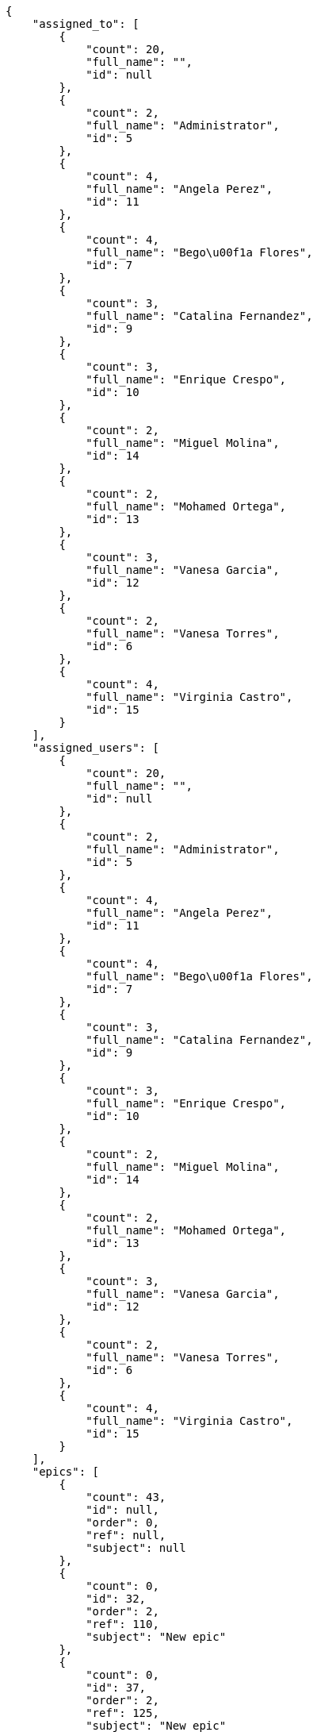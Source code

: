 [source,json]
----
{
    "assigned_to": [
        {
            "count": 20,
            "full_name": "",
            "id": null
        },
        {
            "count": 2,
            "full_name": "Administrator",
            "id": 5
        },
        {
            "count": 4,
            "full_name": "Angela Perez",
            "id": 11
        },
        {
            "count": 4,
            "full_name": "Bego\u00f1a Flores",
            "id": 7
        },
        {
            "count": 3,
            "full_name": "Catalina Fernandez",
            "id": 9
        },
        {
            "count": 3,
            "full_name": "Enrique Crespo",
            "id": 10
        },
        {
            "count": 2,
            "full_name": "Miguel Molina",
            "id": 14
        },
        {
            "count": 2,
            "full_name": "Mohamed Ortega",
            "id": 13
        },
        {
            "count": 3,
            "full_name": "Vanesa Garcia",
            "id": 12
        },
        {
            "count": 2,
            "full_name": "Vanesa Torres",
            "id": 6
        },
        {
            "count": 4,
            "full_name": "Virginia Castro",
            "id": 15
        }
    ],
    "assigned_users": [
        {
            "count": 20,
            "full_name": "",
            "id": null
        },
        {
            "count": 2,
            "full_name": "Administrator",
            "id": 5
        },
        {
            "count": 4,
            "full_name": "Angela Perez",
            "id": 11
        },
        {
            "count": 4,
            "full_name": "Bego\u00f1a Flores",
            "id": 7
        },
        {
            "count": 3,
            "full_name": "Catalina Fernandez",
            "id": 9
        },
        {
            "count": 3,
            "full_name": "Enrique Crespo",
            "id": 10
        },
        {
            "count": 2,
            "full_name": "Miguel Molina",
            "id": 14
        },
        {
            "count": 2,
            "full_name": "Mohamed Ortega",
            "id": 13
        },
        {
            "count": 3,
            "full_name": "Vanesa Garcia",
            "id": 12
        },
        {
            "count": 2,
            "full_name": "Vanesa Torres",
            "id": 6
        },
        {
            "count": 4,
            "full_name": "Virginia Castro",
            "id": 15
        }
    ],
    "epics": [
        {
            "count": 43,
            "id": null,
            "order": 0,
            "ref": null,
            "subject": null
        },
        {
            "count": 0,
            "id": 32,
            "order": 2,
            "ref": 110,
            "subject": "New epic"
        },
        {
            "count": 0,
            "id": 37,
            "order": 2,
            "ref": 125,
            "subject": "New epic"
        },
        {
            "count": 0,
            "id": 42,
            "order": 2,
            "ref": 140,
            "subject": "New epic"
        },
        {
            "count": 3,
            "id": 1,
            "order": 1538471263436,
            "ref": 106,
            "subject": "Added file copying and processing of images (resizing)"
        },
        {
            "count": 0,
            "id": 2,
            "order": 1538471263777,
            "ref": 107,
            "subject": "Add setting to allow regular users to create folders at the root level."
        },
        {
            "count": 0,
            "id": 3,
            "order": 1538471264124,
            "ref": 108,
            "subject": "Add setting to allow regular users to create folders at the root level."
        },
        {
            "count": 0,
            "id": 4,
            "order": 1538471264508,
            "ref": 109,
            "subject": "Feature/improved image admin"
        },
        {
            "count": 0,
            "id": 33,
            "order": 1538486886089,
            "ref": 111,
            "subject": "New epic"
        },
        {
            "count": 0,
            "id": 34,
            "order": 1538486887335,
            "ref": 112,
            "subject": "EPIC 1"
        },
        {
            "count": 0,
            "id": 35,
            "order": 1538486887335,
            "ref": 113,
            "subject": "EPIC 2"
        },
        {
            "count": 0,
            "id": 36,
            "order": 1538486887336,
            "ref": 114,
            "subject": "EPIC 3"
        },
        {
            "count": 0,
            "id": 38,
            "order": 1538494687294,
            "ref": 126,
            "subject": "New epic"
        },
        {
            "count": 0,
            "id": 39,
            "order": 1538494688322,
            "ref": 127,
            "subject": "EPIC 1"
        },
        {
            "count": 0,
            "id": 40,
            "order": 1538494688322,
            "ref": 128,
            "subject": "EPIC 2"
        },
        {
            "count": 0,
            "id": 41,
            "order": 1538494688322,
            "ref": 129,
            "subject": "EPIC 3"
        },
        {
            "count": 0,
            "id": 43,
            "order": 1538495672421,
            "ref": 141,
            "subject": "New epic"
        },
        {
            "count": 0,
            "id": 44,
            "order": 1538495673006,
            "ref": 142,
            "subject": "EPIC 1"
        },
        {
            "count": 0,
            "id": 45,
            "order": 1538495673006,
            "ref": 143,
            "subject": "EPIC 2"
        },
        {
            "count": 0,
            "id": 46,
            "order": 1538495673006,
            "ref": 144,
            "subject": "EPIC 3"
        }
    ],
    "owners": [
        {
            "count": 3,
            "full_name": "Administrator",
            "id": 5
        },
        {
            "count": 5,
            "full_name": "Angela Perez",
            "id": 11
        },
        {
            "count": 3,
            "full_name": "Bego\u00f1a Flores",
            "id": 7
        },
        {
            "count": 6,
            "full_name": "Catalina Fernandez",
            "id": 9
        },
        {
            "count": 4,
            "full_name": "Enrique Crespo",
            "id": 10
        },
        {
            "count": 1,
            "full_name": "Miguel Molina",
            "id": 14
        },
        {
            "count": 3,
            "full_name": "Mohamed Ortega",
            "id": 13
        },
        {
            "count": 4,
            "full_name": "Vanesa Garcia",
            "id": 12
        },
        {
            "count": 16,
            "full_name": "Vanesa Torres",
            "id": 6
        },
        {
            "count": 4,
            "full_name": "Virginia Castro",
            "id": 15
        }
    ],
    "roles": [
        {
            "color": null,
            "count": 4,
            "id": 1,
            "name": "UX",
            "order": 10
        },
        {
            "color": null,
            "count": 2,
            "id": 2,
            "name": "Design",
            "order": 20
        },
        {
            "color": null,
            "count": 0,
            "id": 3,
            "name": "Front",
            "order": 30
        },
        {
            "color": null,
            "count": 5,
            "id": 4,
            "name": "Back",
            "order": 40
        },
        {
            "color": null,
            "count": 7,
            "id": 5,
            "name": "Product Owner",
            "order": 50
        },
        {
            "color": null,
            "count": 11,
            "id": 6,
            "name": "Stakeholder",
            "order": 60
        }
    ],
    "statuses": [
        {
            "color": "#999999",
            "count": 23,
            "id": 1,
            "name": "New",
            "order": 1
        },
        {
            "color": "#ff8a84",
            "count": 11,
            "id": 2,
            "name": "Ready",
            "order": 2
        },
        {
            "color": "#ff9900",
            "count": 7,
            "id": 3,
            "name": "In progress",
            "order": 3
        },
        {
            "color": "#fcc000",
            "count": 8,
            "id": 4,
            "name": "Ready for test",
            "order": 4
        },
        {
            "color": "#669900",
            "count": 0,
            "id": 5,
            "name": "Done",
            "order": 5
        },
        {
            "color": "#5c3566",
            "count": 0,
            "id": 6,
            "name": "Archived",
            "order": 6
        }
    ],
    "tags": [
        {
            "color": "#86f7e4",
            "count": 0,
            "name": "a"
        },
        {
            "color": null,
            "count": 2,
            "name": "ab"
        },
        {
            "color": null,
            "count": 0,
            "name": "accusamus"
        },
        {
            "color": null,
            "count": 1,
            "name": "accusantium"
        },
        {
            "color": "#4aeb19",
            "count": 0,
            "name": "ad"
        },
        {
            "color": "#257dec",
            "count": 0,
            "name": "adipisci"
        },
        {
            "color": null,
            "count": 0,
            "name": "alias"
        },
        {
            "color": null,
            "count": 0,
            "name": "aliquam"
        },
        {
            "color": null,
            "count": 1,
            "name": "aliquid"
        },
        {
            "color": "#db04fb",
            "count": 1,
            "name": "amet"
        },
        {
            "color": "#a2b100",
            "count": 0,
            "name": "aperiam"
        },
        {
            "color": "#9d1e93",
            "count": 0,
            "name": "architecto"
        },
        {
            "color": "#a69134",
            "count": 0,
            "name": "asperiores"
        },
        {
            "color": "#52b91a",
            "count": 1,
            "name": "assumenda"
        },
        {
            "color": null,
            "count": 0,
            "name": "atque"
        },
        {
            "color": "#9ae4e4",
            "count": 0,
            "name": "aut"
        },
        {
            "color": "#5e8c91",
            "count": 0,
            "name": "autem"
        },
        {
            "color": "#b844bd",
            "count": 0,
            "name": "beatae"
        },
        {
            "color": null,
            "count": 0,
            "name": "blanditiis"
        },
        {
            "color": "#3b70df",
            "count": 0,
            "name": "commodi"
        },
        {
            "color": null,
            "count": 0,
            "name": "consectetur"
        },
        {
            "color": null,
            "count": 1,
            "name": "consequatur"
        },
        {
            "color": "#ce24ec",
            "count": 0,
            "name": "consequuntur"
        },
        {
            "color": "#ed9c91",
            "count": 0,
            "name": "corporis"
        },
        {
            "color": "#432493",
            "count": 0,
            "name": "corrupti"
        },
        {
            "color": "#f5e53b",
            "count": 0,
            "name": "culpa"
        },
        {
            "color": null,
            "count": 0,
            "name": "cum"
        },
        {
            "color": null,
            "count": 1,
            "name": "cumque"
        },
        {
            "color": null,
            "count": 0,
            "name": "cupiditate"
        },
        {
            "color": null,
            "count": 3,
            "name": "customer"
        },
        {
            "color": null,
            "count": 0,
            "name": "debitis"
        },
        {
            "color": "#6188db",
            "count": 0,
            "name": "deleniti"
        },
        {
            "color": null,
            "count": 1,
            "name": "deserunt"
        },
        {
            "color": "#939b44",
            "count": 0,
            "name": "dicta"
        },
        {
            "color": null,
            "count": 1,
            "name": "dignissimos"
        },
        {
            "color": null,
            "count": 0,
            "name": "distinctio"
        },
        {
            "color": null,
            "count": 1,
            "name": "dolor"
        },
        {
            "color": "#61b076",
            "count": 1,
            "name": "dolore"
        },
        {
            "color": "#61405d",
            "count": 0,
            "name": "doloremque"
        },
        {
            "color": "#7fea8e",
            "count": 0,
            "name": "dolores"
        },
        {
            "color": null,
            "count": 0,
            "name": "doloribus"
        },
        {
            "color": "#db7ec2",
            "count": 0,
            "name": "dolorum"
        },
        {
            "color": "#ea6bb9",
            "count": 0,
            "name": "ducimus"
        },
        {
            "color": "#2c80b2",
            "count": 0,
            "name": "ea"
        },
        {
            "color": null,
            "count": 1,
            "name": "eaque"
        },
        {
            "color": "#24bec9",
            "count": 0,
            "name": "earum"
        },
        {
            "color": "#860b86",
            "count": 0,
            "name": "eius"
        },
        {
            "color": "#5d8273",
            "count": 0,
            "name": "eligendi"
        },
        {
            "color": null,
            "count": 0,
            "name": "eos"
        },
        {
            "color": null,
            "count": 1,
            "name": "error"
        },
        {
            "color": null,
            "count": 1,
            "name": "esse"
        },
        {
            "color": null,
            "count": 0,
            "name": "est"
        },
        {
            "color": null,
            "count": 1,
            "name": "et"
        },
        {
            "color": null,
            "count": 0,
            "name": "eum"
        },
        {
            "color": null,
            "count": 0,
            "name": "eveniet"
        },
        {
            "color": null,
            "count": 2,
            "name": "ex"
        },
        {
            "color": null,
            "count": 0,
            "name": "excepturi"
        },
        {
            "color": "#ac7c74",
            "count": 2,
            "name": "exercitationem"
        },
        {
            "color": "#2892cb",
            "count": 1,
            "name": "explicabo"
        },
        {
            "color": "#113f4a",
            "count": 1,
            "name": "facere"
        },
        {
            "color": "#0f6b6b",
            "count": 0,
            "name": "facilis"
        },
        {
            "color": null,
            "count": 0,
            "name": "fuga"
        },
        {
            "color": "#1c563a",
            "count": 0,
            "name": "fugiat"
        },
        {
            "color": null,
            "count": 1,
            "name": "fugit"
        },
        {
            "color": "#b42d3c",
            "count": 0,
            "name": "harum"
        },
        {
            "color": null,
            "count": 2,
            "name": "hic"
        },
        {
            "color": null,
            "count": 0,
            "name": "id"
        },
        {
            "color": "#3531fd",
            "count": 0,
            "name": "illo"
        },
        {
            "color": null,
            "count": 0,
            "name": "illum"
        },
        {
            "color": "#cde1f0",
            "count": 0,
            "name": "impedit"
        },
        {
            "color": null,
            "count": 0,
            "name": "in"
        },
        {
            "color": "#3099ec",
            "count": 3,
            "name": "incidunt"
        },
        {
            "color": null,
            "count": 0,
            "name": "inventore"
        },
        {
            "color": null,
            "count": 1,
            "name": "ipsa"
        },
        {
            "color": "#fa74af",
            "count": 0,
            "name": "ipsam"
        },
        {
            "color": null,
            "count": 0,
            "name": "ipsum"
        },
        {
            "color": null,
            "count": 0,
            "name": "iste"
        },
        {
            "color": null,
            "count": 0,
            "name": "iure"
        },
        {
            "color": null,
            "count": 3,
            "name": "iusto"
        },
        {
            "color": null,
            "count": 0,
            "name": "labore"
        },
        {
            "color": null,
            "count": 1,
            "name": "laboriosam"
        },
        {
            "color": null,
            "count": 3,
            "name": "laborum"
        },
        {
            "color": "#9e3f1f",
            "count": 1,
            "name": "laudantium"
        },
        {
            "color": "#d1fac1",
            "count": 0,
            "name": "magnam"
        },
        {
            "color": "#429e6f",
            "count": 0,
            "name": "magni"
        },
        {
            "color": "#cbb2b3",
            "count": 0,
            "name": "maiores"
        },
        {
            "color": "#1acc29",
            "count": 0,
            "name": "maxime"
        },
        {
            "color": "#f0048e",
            "count": 0,
            "name": "minima"
        },
        {
            "color": "#59b653",
            "count": 0,
            "name": "minus"
        },
        {
            "color": null,
            "count": 0,
            "name": "modi"
        },
        {
            "color": null,
            "count": 1,
            "name": "molestiae"
        },
        {
            "color": "#92db0b",
            "count": 0,
            "name": "molestias"
        },
        {
            "color": null,
            "count": 3,
            "name": "mollitia"
        },
        {
            "color": null,
            "count": 0,
            "name": "nam"
        },
        {
            "color": null,
            "count": 2,
            "name": "natus"
        },
        {
            "color": null,
            "count": 0,
            "name": "necessitatibus"
        },
        {
            "color": "#e81498",
            "count": 0,
            "name": "nemo"
        },
        {
            "color": null,
            "count": 0,
            "name": "neque"
        },
        {
            "color": null,
            "count": 2,
            "name": "nesciunt"
        },
        {
            "color": null,
            "count": 0,
            "name": "nihil"
        },
        {
            "color": null,
            "count": 0,
            "name": "nisi"
        },
        {
            "color": "#0cf81b",
            "count": 0,
            "name": "nostrum"
        },
        {
            "color": null,
            "count": 0,
            "name": "nulla"
        },
        {
            "color": "#9ccd46",
            "count": 0,
            "name": "obcaecati"
        },
        {
            "color": "#edb520",
            "count": 1,
            "name": "odio"
        },
        {
            "color": "#e2b537",
            "count": 2,
            "name": "odit"
        },
        {
            "color": null,
            "count": 0,
            "name": "officia"
        },
        {
            "color": "#964862",
            "count": 0,
            "name": "officiis"
        },
        {
            "color": null,
            "count": 0,
            "name": "omnis"
        },
        {
            "color": "#7617d3",
            "count": 1,
            "name": "optio"
        },
        {
            "color": null,
            "count": 0,
            "name": "pariatur"
        },
        {
            "color": "#999645",
            "count": 0,
            "name": "perferendis"
        },
        {
            "color": "#afb825",
            "count": 0,
            "name": "perspiciatis"
        },
        {
            "color": "#d97204",
            "count": 0,
            "name": "placeat"
        },
        {
            "color": "#05175b",
            "count": 0,
            "name": "porro"
        },
        {
            "color": null,
            "count": 0,
            "name": "possimus"
        },
        {
            "color": null,
            "count": 0,
            "name": "praesentium"
        },
        {
            "color": null,
            "count": 0,
            "name": "provident"
        },
        {
            "color": "#d91a8b",
            "count": 0,
            "name": "quae"
        },
        {
            "color": "#0b4425",
            "count": 1,
            "name": "quaerat"
        },
        {
            "color": "#0149d1",
            "count": 0,
            "name": "quam"
        },
        {
            "color": null,
            "count": 2,
            "name": "quas"
        },
        {
            "color": null,
            "count": 1,
            "name": "quasi"
        },
        {
            "color": null,
            "count": 0,
            "name": "qui"
        },
        {
            "color": "#f53074",
            "count": 0,
            "name": "quia"
        },
        {
            "color": "#c49ac2",
            "count": 0,
            "name": "quibusdam"
        },
        {
            "color": "#ae6519",
            "count": 0,
            "name": "quidem"
        },
        {
            "color": "#223610",
            "count": 3,
            "name": "quis"
        },
        {
            "color": null,
            "count": 2,
            "name": "quisquam"
        },
        {
            "color": "#857670",
            "count": 0,
            "name": "quo"
        },
        {
            "color": "#50a0d5",
            "count": 0,
            "name": "quos"
        },
        {
            "color": "#570ce3",
            "count": 0,
            "name": "ratione"
        },
        {
            "color": null,
            "count": 0,
            "name": "recusandae"
        },
        {
            "color": null,
            "count": 0,
            "name": "reiciendis"
        },
        {
            "color": null,
            "count": 1,
            "name": "rem"
        },
        {
            "color": "#807389",
            "count": 2,
            "name": "repellat"
        },
        {
            "color": "#13f068",
            "count": 0,
            "name": "repellendus"
        },
        {
            "color": null,
            "count": 0,
            "name": "reprehenderit"
        },
        {
            "color": null,
            "count": 1,
            "name": "repudiandae"
        },
        {
            "color": "#b1c629",
            "count": 0,
            "name": "rerum"
        },
        {
            "color": null,
            "count": 0,
            "name": "saepe"
        },
        {
            "color": null,
            "count": 0,
            "name": "sed"
        },
        {
            "color": null,
            "count": 0,
            "name": "sequi"
        },
        {
            "color": null,
            "count": 3,
            "name": "service catalog"
        },
        {
            "color": "#710c97",
            "count": 1,
            "name": "similique"
        },
        {
            "color": "#3b2404",
            "count": 0,
            "name": "sint"
        },
        {
            "color": null,
            "count": 1,
            "name": "soluta"
        },
        {
            "color": "#98f4c9",
            "count": 0,
            "name": "sunt"
        },
        {
            "color": "#38abf3",
            "count": 0,
            "name": "suscipit"
        },
        {
            "color": null,
            "count": 0,
            "name": "tempora"
        },
        {
            "color": null,
            "count": 0,
            "name": "tempore"
        },
        {
            "color": "#a2c51a",
            "count": 0,
            "name": "temporibus"
        },
        {
            "color": null,
            "count": 1,
            "name": "tenetur"
        },
        {
            "color": null,
            "count": 0,
            "name": "totam"
        },
        {
            "color": null,
            "count": 1,
            "name": "ullam"
        },
        {
            "color": "#da2470",
            "count": 0,
            "name": "unde"
        },
        {
            "color": "#91e065",
            "count": 0,
            "name": "vel"
        },
        {
            "color": "#790ea4",
            "count": 1,
            "name": "velit"
        },
        {
            "color": null,
            "count": 0,
            "name": "veniam"
        },
        {
            "color": "#768459",
            "count": 0,
            "name": "veritatis"
        },
        {
            "color": null,
            "count": 0,
            "name": "vero"
        },
        {
            "color": null,
            "count": 0,
            "name": "vitae"
        },
        {
            "color": "#b0eff0",
            "count": 2,
            "name": "voluptate"
        },
        {
            "color": null,
            "count": 0,
            "name": "voluptatem"
        },
        {
            "color": null,
            "count": 0,
            "name": "voluptates"
        },
        {
            "color": "#681ad4",
            "count": 0,
            "name": "voluptatibus"
        },
        {
            "color": "#02d22f",
            "count": 0,
            "name": "voluptatum"
        }
    ]
}
----
